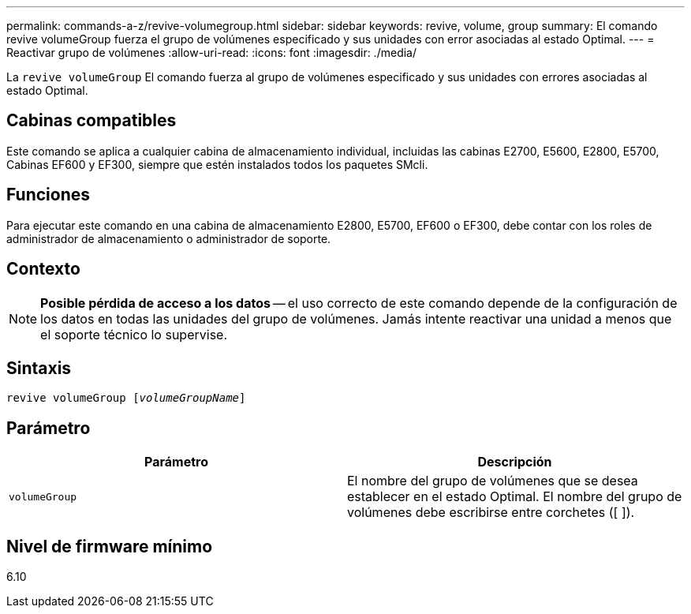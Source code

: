 ---
permalink: commands-a-z/revive-volumegroup.html 
sidebar: sidebar 
keywords: revive, volume, group 
summary: El comando revive volumeGroup fuerza el grupo de volúmenes especificado y sus unidades con error asociadas al estado Optimal. 
---
= Reactivar grupo de volúmenes
:allow-uri-read: 
:icons: font
:imagesdir: ./media/


[role="lead"]
La `revive volumeGroup` El comando fuerza al grupo de volúmenes especificado y sus unidades con errores asociadas al estado Optimal.



== Cabinas compatibles

Este comando se aplica a cualquier cabina de almacenamiento individual, incluidas las cabinas E2700, E5600, E2800, E5700, Cabinas EF600 y EF300, siempre que estén instalados todos los paquetes SMcli.



== Funciones

Para ejecutar este comando en una cabina de almacenamiento E2800, E5700, EF600 o EF300, debe contar con los roles de administrador de almacenamiento o administrador de soporte.



== Contexto

[NOTE]
====
*Posible pérdida de acceso a los datos* -- el uso correcto de este comando depende de la configuración de los datos en todas las unidades del grupo de volúmenes. Jamás intente reactivar una unidad a menos que el soporte técnico lo supervise.

====


== Sintaxis

[listing, subs="+macros"]
----
revive volumeGroup pass:quotes[[_volumeGroupName_]]
----


== Parámetro

|===
| Parámetro | Descripción 


 a| 
`volumeGroup`
 a| 
El nombre del grupo de volúmenes que se desea establecer en el estado Optimal. El nombre del grupo de volúmenes debe escribirse entre corchetes ([ ]).

|===


== Nivel de firmware mínimo

6.10
